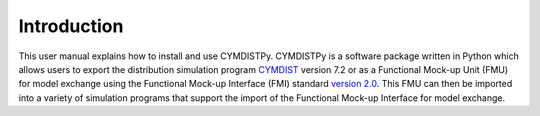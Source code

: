 .. highlight:: rest

.. _introduction:

Introduction
============
This user manual explains how to install and use CYMDISTPy.
CYMDISTPy is a software package written in Python which allows users to export the distribution simulation program `CYMDIST <http://www.cyme.com>`_ version 7.2 or as a Functional Mock-up Unit (FMU) for model exchange using the Functional Mock-up Interface (FMI) standard `version 2.0 <https://svn.modelica.org/fmi/branches/public/specifications/v2.0/FMI_for_ModelExchange_and_CoSimulation_v2.0.pdf>`_.
This FMU can then be imported into a variety of simulation programs that support the import of the Functional Mock-up Interface for model exchange.

